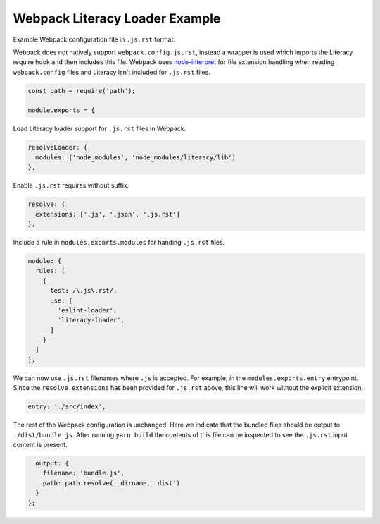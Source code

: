 Webpack Literacy Loader Example
===============================
Example Webpack configuration file in ``.js.rst`` format.

Webpack does not natively support ``webpack.config.js.rst``, instead a wrapper
is used which imports the Literacy require hook and then includes this file.
Webpack uses `node-interpret`_ for file extension handling when reading
``webpack.config`` files and Literacy isn't included for ``.js.rst`` files.

.. _node-interpret: https://github.com/js-cli/js-interpret

.. code-block:: javascript

    const path = require('path');

    module.exports = {

Load Literacy loader support for ``.js.rst`` files in Webpack.

.. code-block:: javascript

      resolveLoader: {
        modules: ['node_modules', 'node_modules/literacy/lib']
      },

Enable ``.js.rst`` requires without suffix.

.. code-block:: javascript

      resolve: {
        extensions: ['.js', '.json', '.js.rst']
      },

Include a rule in ``modules.exports.modules`` for handing ``.js.rst`` files.

.. code-block:: javascript

      module: {
        rules: [
          {
            test: /\.js\.rst/,
            use: [
              'eslint-loader',
              'literacy-loader',
            ]
          }
        ]
      },

We can now use ``.js.rst`` filenames where ``.js`` is accepted. For example, in
the ``modules.exports.entry`` entrypoint. Since the ``resolve.extensions`` has
been provided for ``.js.rst`` above, this line will work without the explicit
extension.

.. code-block:: javascript

      entry: './src/index',

The rest of the Webpack configuration is unchanged. Here we indicate that the
bundled files should be output to ``./dist/bundle.js``. After running
``yarn build`` the contents of this file can be inspected to see the ``.js.rst``
input content is present.

.. code-block:: javascript

      output: {
        filename: 'bundle.js',
        path: path.resolve(__dirname, 'dist')
      }
    };
